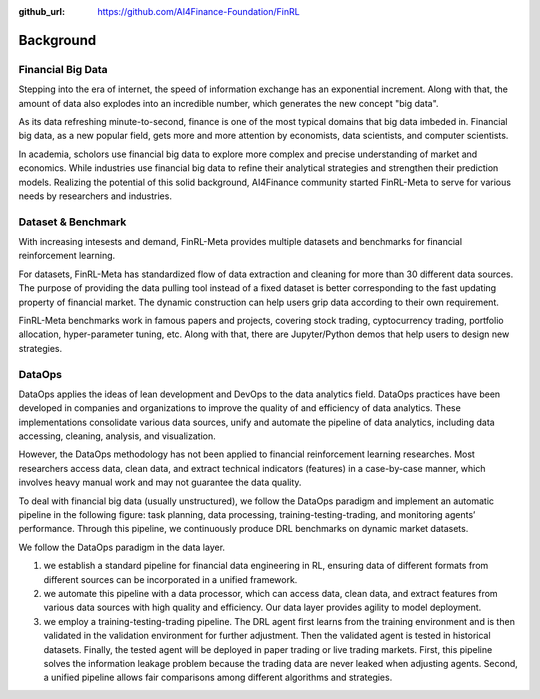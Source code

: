 :github_url: https://github.com/AI4Finance-Foundation/FinRL

=============================
Background
=============================


Financial Big Data
===================

Stepping into the era of internet, the speed of information exchange has an exponential increment. Along with that, the amount of data also explodes into an incredible number, which generates the new concept "big data".

As its data refreshing minute-to-second, finance is one of the most typical domains that big data imbeded in. Financial big data, as a new popular field, gets more and more attention by economists, data scientists, and computer scientists.

In academia, scholors use financial big data to explore more complex and precise understanding of market and economics. While industries use financial big data to refine their analytical strategies and strengthen their prediction models. Realizing the potential of this solid background, AI4Finance community started FinRL-Meta to serve for various needs by researchers and industries.


Dataset & Benchmark
====================

.. image:: ../image/finrl-meta_overview.png
    :align: center

With increasing intesests and demand, FinRL-Meta provides multiple datasets and benchmarks for financial reinforcement learning.

For datasets, FinRL-Meta has standardized flow of data extraction and cleaning for more than 30 different data sources. The purpose of providing the data pulling tool instead of a fixed dataset is better corresponding to the fast updating property of financial market. The dynamic construction can help users grip data according to their own requirement.

FinRL-Meta benchmarks work in famous papers and projects, covering stock trading, cyptocurrency trading, portfolio allocation, hyper-parameter tuning, etc. Along with that, there are Jupyter/Python demos that help users to design new strategies.


DataOps
=======
DataOps applies the ideas of lean development and DevOps to the data analytics field. DataOps practices have been developed in companies and organizations to improve the quality of and efficiency of data analytics. These implementations consolidate various data sources, unify and automate the pipeline of data analytics, including data accessing, cleaning, analysis, and visualization.

However, the DataOps methodology has not been applied to financial reinforcement learning researches. Most researchers access data, clean data, and extract technical indicators (features) in a case-by-case manner, which involves heavy manual work and may not guarantee the data quality.

To deal with financial big data (usually unstructured), we follow the DataOps paradigm and implement an automatic pipeline in the following figure: task planning, data processing, training-testing-trading, and monitoring agents’ performance. Through this pipeline, we continuously produce DRL benchmarks on dynamic market datasets.

We follow the DataOps paradigm in the data layer.

1. we establish a standard pipeline for financial data engineering in RL, ensuring data of different formats from different sources can be incorporated in a unified framework.
2. we automate this pipeline with a data processor, which can access data, clean data, and extract features from various data sources with high quality and efficiency. Our data layer provides agility to model deployment.
3. we employ a training-testing-trading pipeline. The DRL agent first learns from the training environment and is then validated in the validation environment for further adjustment. Then the validated agent is tested in historical datasets. Finally, the tested agent will be deployed in paper trading or live trading markets. First, this pipeline solves the information leakage problem because the trading data are never leaked when adjusting agents. Second, a unified pipeline allows fair comparisons among different algorithms and strategies.

.. image:: ../image/finrl_meta_dataops.png
    :width: 80%
    :align: center 


